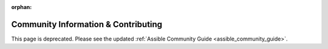 :orphan:

Community Information & Contributing
````````````````````````````````````

This page is deprecated. Please see the updated :ref:`Assible Community Guide <assible_community_guide>`.
